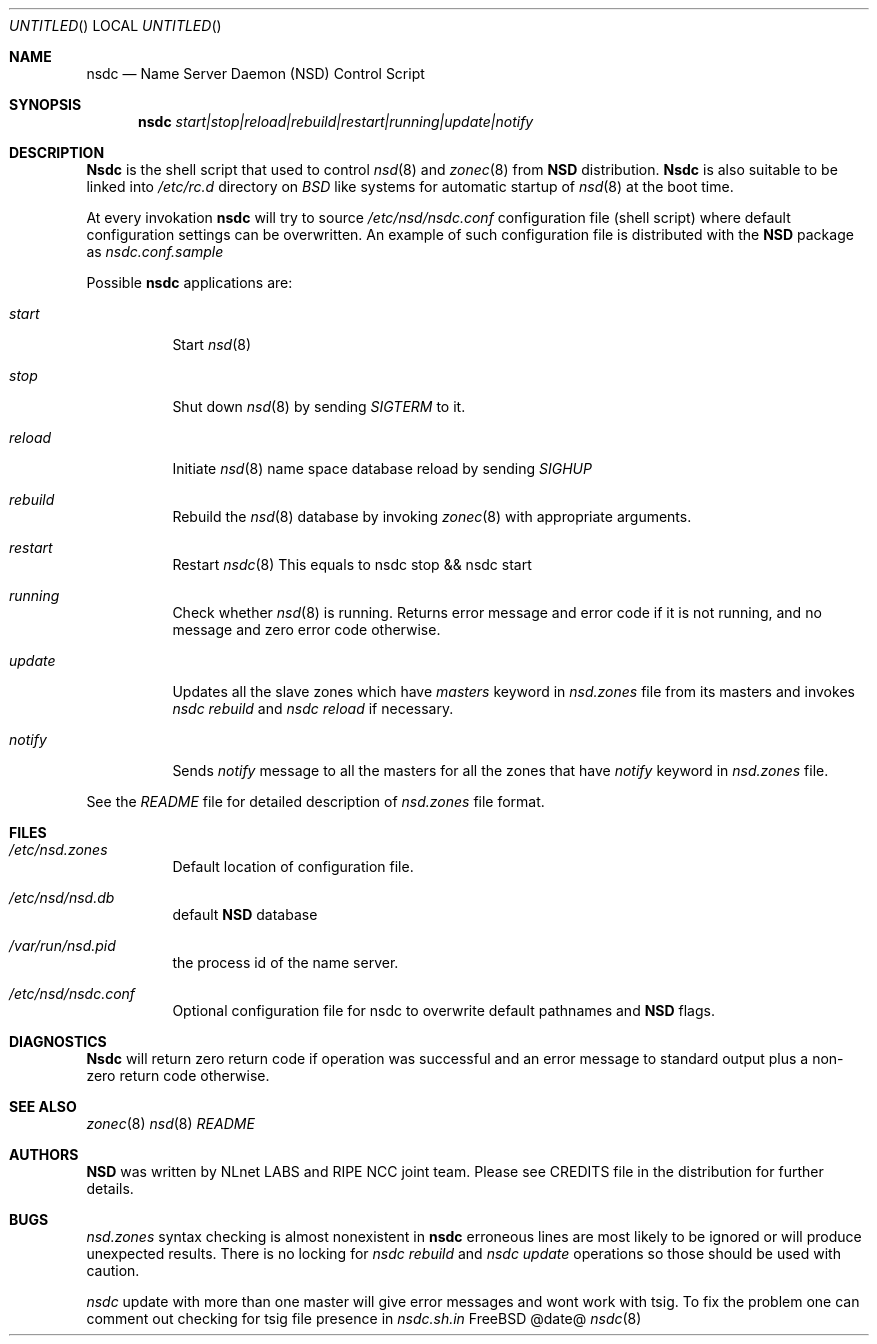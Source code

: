 .\"
.\" nsdc.8 -- nsdc manual
.\"
.\" Alexis Yushin, <alexis@nlnetlabs.nl>
.\"
.\" Copyright (c) 2001, 2002, 2003, NLnet Labs. All rights reserved.
.\"
.\" This software is an open source.
.\"
.\" Redistribution and use in source and binary forms, with or without
.\" modification, are permitted provided that the following conditions
.\" are met:
.\"
.\" Redistributions of source code must retain the above copyright notice,
.\" this list of conditions and the following disclaimer.
.\"
.\" Redistributions in binary form must reproduce the above copyright notice,
.\" this list of conditions and the following disclaimer in the documentation
.\" and/or other materials provided with the distribution.
.\"
.\" Neither the name of the NLNET LABS nor the names of its contributors may
.\" be used to endorse or promote products derived from this software without
.\" specific prior written permission.
.\"
.\" THIS SOFTWARE IS PROVIDED BY THE COPYRIGHT HOLDERS AND CONTRIBUTORS
.\" "AS IS" AND ANY EXPRESS OR IMPLIED WARRANTIES, INCLUDING, BUT NOT LIMITED
.\" TO, THE IMPLIED WARRANTIES OF MERCHANTABILITY AND FITNESS FOR A PARTICULAR
.\" PURPOSE ARE DISCLAIMED. IN NO EVENT SHALL THE REGENTS OR CONTRIBUTORS BE
.\" LIABLE FOR ANY DIRECT, INDIRECT, INCIDENTAL, SPECIAL, EXEMPLARY, OR
.\" CONSEQUENTIAL DAMAGES (INCLUDING, BUT NOT LIMITED TO, PROCUREMENT OF
.\" SUBSTITUTE GOODS OR SERVICES; LOSS OF USE, DATA, OR PROFITS; OR BUSINESS
.\" INTERRUPTION) HOWEVER CAUSED AND ON ANY THEORY OF LIABILITY, WHETHER IN
.\" CONTRACT, STRICT LIABILITY, OR TORT (INCLUDING NEGLIGENCE OR OTHERWISE)
.\" ARISING IN ANY WAY OUT OF THE USE OF THIS SOFTWARE, EVEN IF ADVISED OF THE
.\" POSSIBILITY OF SUCH DAMAGE.
.\"
.Dd @date@
.Os FreeBSD
.Dt nsdc 8 
.Sh NAME
.Nm nsdc
.Nd Name Server Daemon (NSD) Control Script
.Sh SYNOPSIS
.Nm nsdc
.Ar start|stop|reload|rebuild|restart|running|update|notify
.Sh DESCRIPTION
.Ic Nsdc
is the shell script that used to control
.Xr nsd 8
and
.Xr zonec 8
from
.Ic NSD
distribution.
.Ic Nsdc
is also suitable to be linked into
.Pa /etc/rc.d
directory on
.Em BSD
like systems for automatic startup of
.Xr nsd 8
at the boot time.
.Pp
At every invokation
.Ic nsdc
will try to source
.Pa /etc/nsd/nsdc.conf
configuration file (shell script) where default configuration settings 
can be overwritten. An example of such configuration file is distributed
with the
.Ic NSD
package as
.Pa nsdc.conf.sample
.Pp
Possible
.Ic nsdc
applications are:
.Bl -tag -width indent
.It Ar start
Start
.Xr nsd 8
.It Ar stop
Shut down
.Xr nsd 8
by sending
.Em SIGTERM
to it.
.It Ar reload
Initiate
.Xr nsd 8
name space database reload by sending
.Em SIGHUP
.It Ar rebuild
Rebuild the
.Xr nsd 8
database by invoking
.Xr zonec 8
with appropriate arguments.
.It Ar restart
Restart
.Xr nsdc 8
This equals to nsdc stop && nsdc start
.It Ar running
Check whether
.Xr nsd 8
is running. Returns error message and error code if it is not
running, and no message and zero error code otherwise.
.It Ar update
Updates all the slave zones which have
.Em masters
keyword in
.Pa nsd.zones
file from its masters and invokes
.Em nsdc rebuild
and
.Em nsdc reload
if necessary.
.It Ar notify
Sends
.Em notify
message to all the masters for all the zones that have
.Em notify
keyword in
.Pa nsd.zones
file.
.El
.Pp
See the
.Pa README
file for detailed description of
.Pa nsd.zones
file format.
.Sh FILES
.Bl -tag -width indent
.It Pa /etc/nsd.zones
Default location of configuration file.
.It Pa /etc/nsd/nsd.db
default
.Ic NSD
database
.It Pa /var/run/nsd.pid
the process id of the name server.
.It Pa /etc/nsd/nsdc.conf
Optional configuration file for nsdc to overwrite default pathnames
and
.Ic NSD
flags.
.El
.Sh DIAGNOSTICS
.Ic Nsdc
will return zero return code if operation was successful and
an error message to standard output plus a non-zero return code
otherwise.
.Sh SEE ALSO
.Xr zonec 8
.Xr nsd 8
.Xr README
.Sh AUTHORS
.Ic NSD
was written by NLnet LABS and RIPE NCC joint team. Please see CREDITS file
in the distribution for further details.
.Sh BUGS
.Pa nsd.zones
syntax checking is almost nonexistent in
.Ic nsdc
erroneous lines are most likely to be ignored or will produce unexpected
results. There is no locking for
.Em nsdc rebuild
and
.Em nsdc update
operations so those should be used with caution.
.Pp
.Em nsdc
update with more than one master will give error messages and wont work
with tsig. To fix the problem one can comment out checking for tsig
file presence in
.Em nsdc.sh.in
